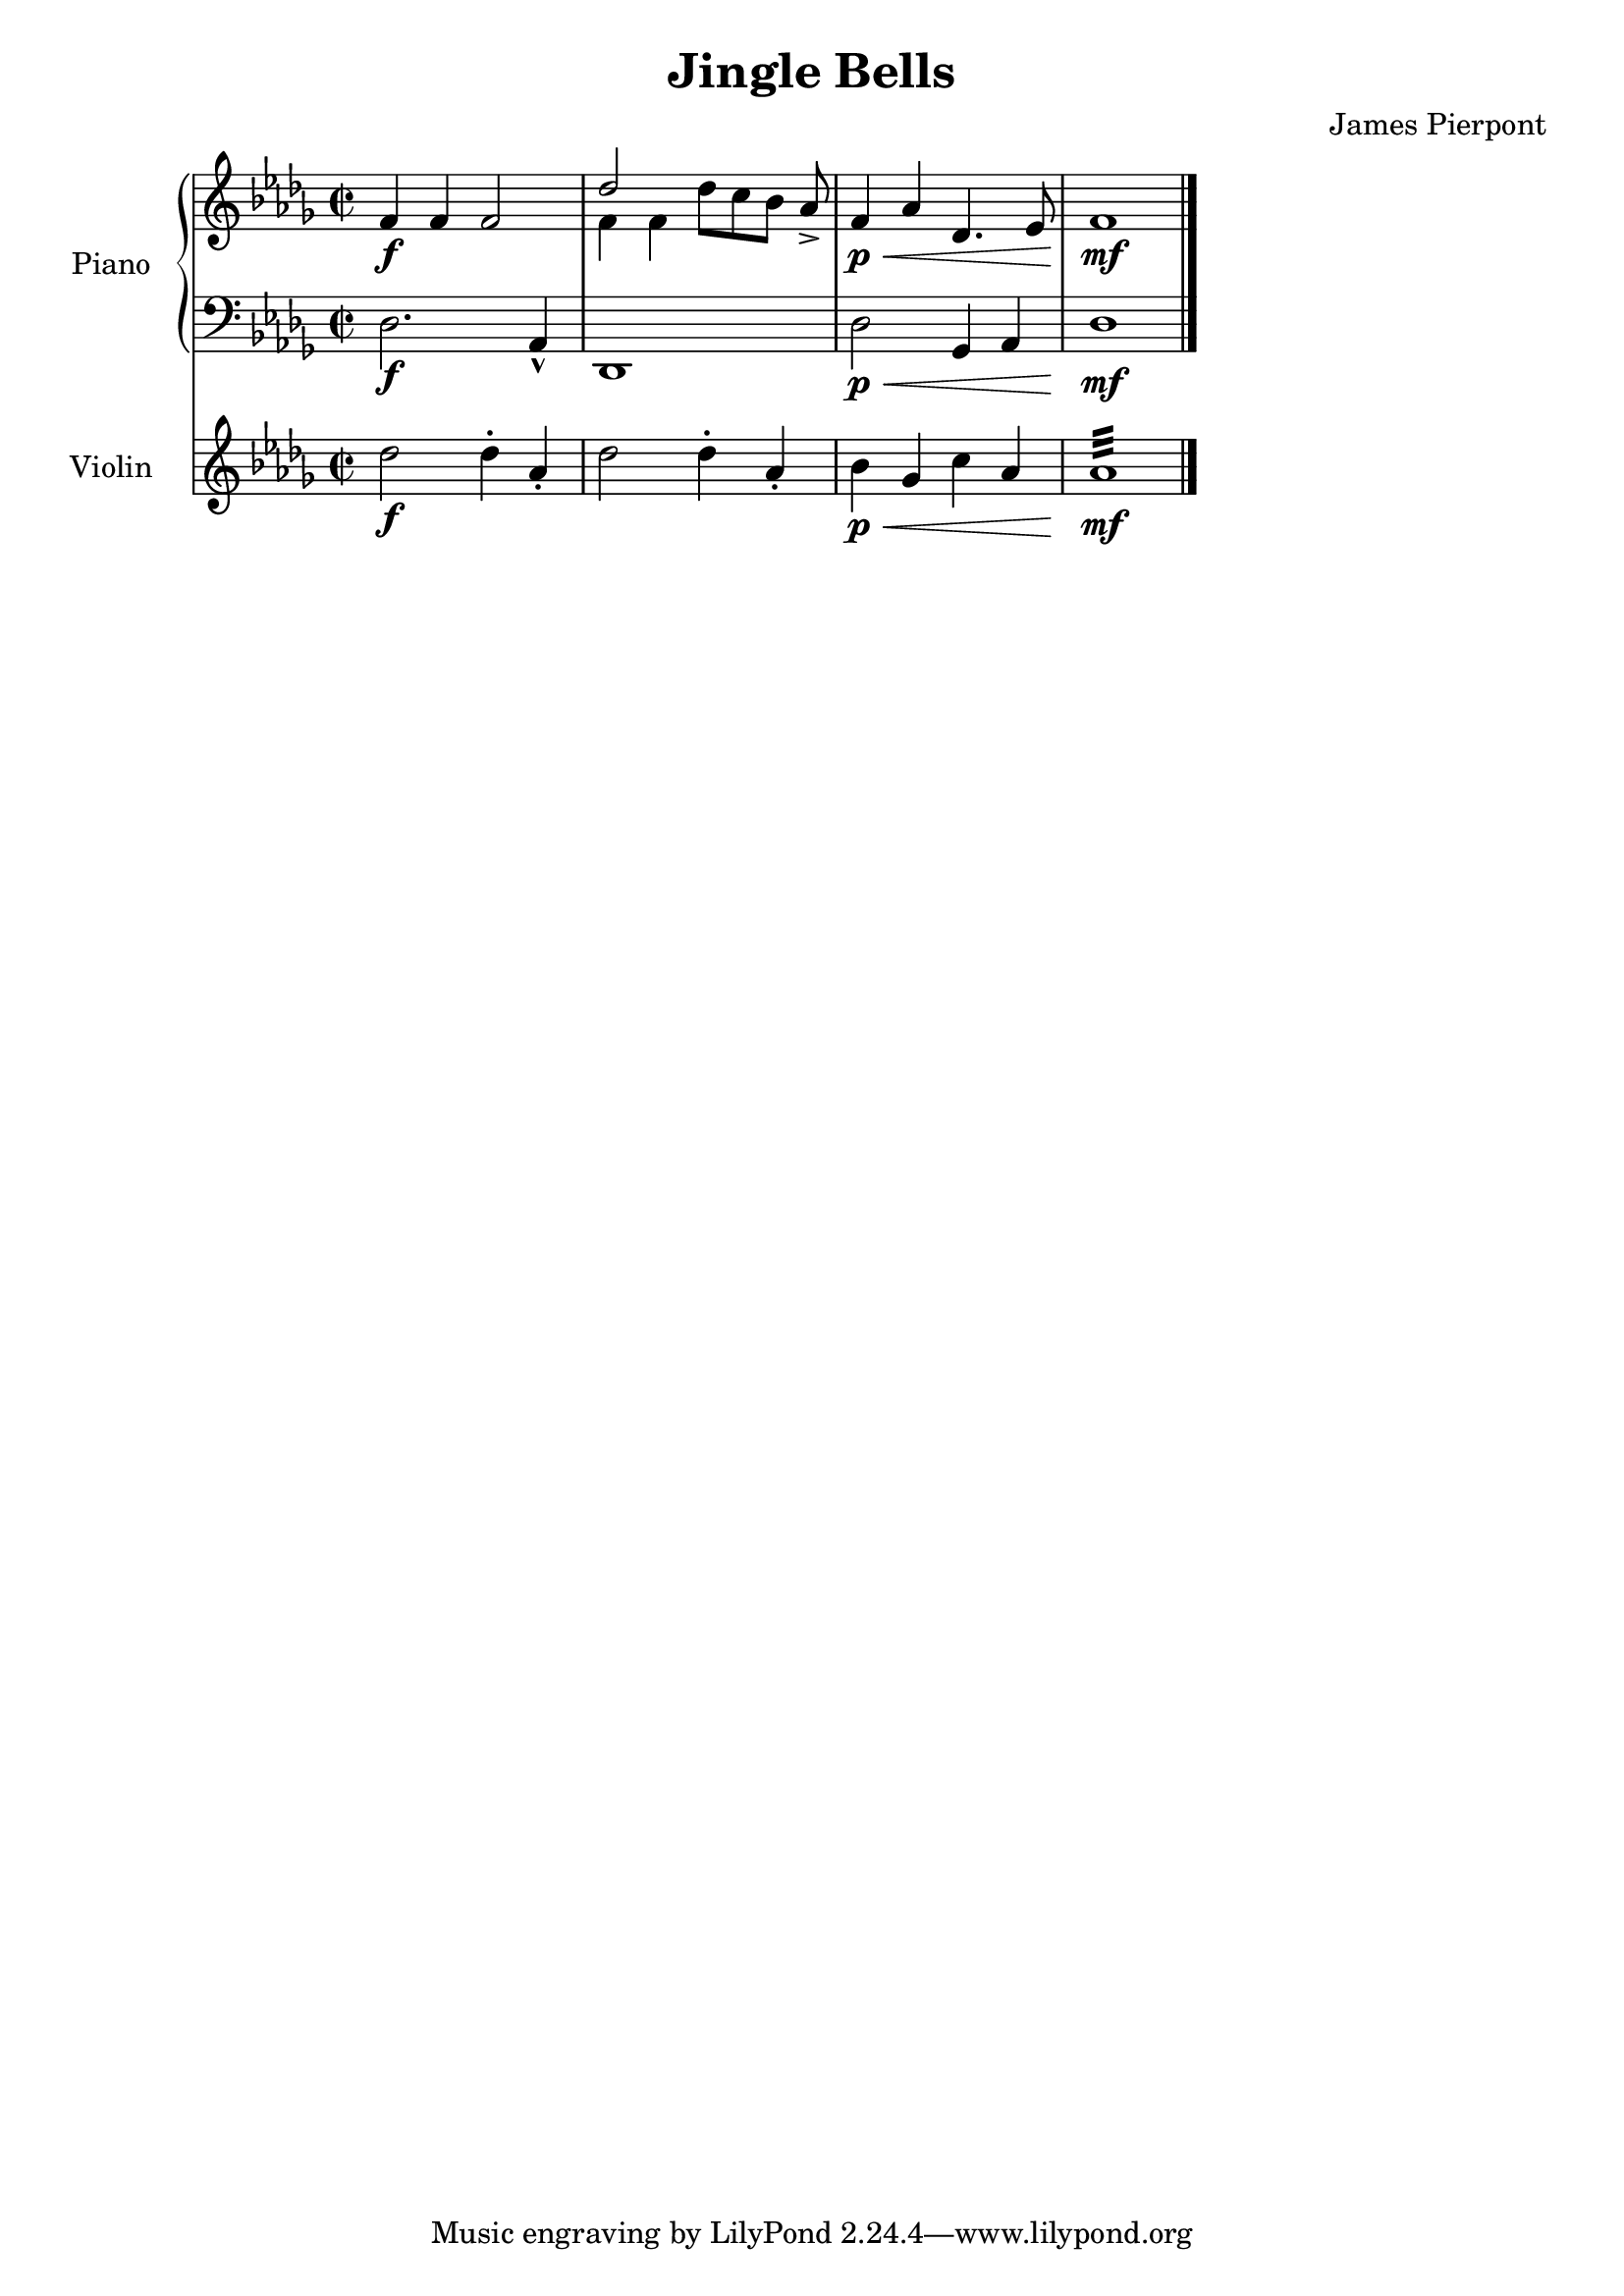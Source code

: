 \version "2.24.1"
\header {
    title = "Jingle Bells"
    subtitle = ""
    composer = "James Pierpont"
}

DSfine = {
  \once \override Score.RehearsalMark #'break-visibility = #'#(#t #t #f)
  \mark \markup { \small "D.S. al fine" }
}

DS = {
  \once \override Score.RehearsalMark #'break-visibility = #'#(#t #t #f)
  \mark \markup { \small "D.S." }
}

DCfine = {
  \once \override Score.RehearsalMark #'break-visibility = #'#(#t #t #f)
  \mark \markup { \small "D.C. al fine" }
}

DCcoda = {
  \once \override Score.RehearsalMark #'break-visibility = #'#(#t #t #f)
  \mark \markup { \small "D.C. al coda" }
}

DScoda = {
  \once \override Score.RehearsalMark #'break-visibility = #'#(#t #t #f)
  \mark \markup { \small "D.S. al coda" }
}

Fine = {
  \once \override Score.RehearsalMark #'break-visibility = #'#(#t #t #f)
  \mark \markup { \small \italic "fine" }
}

GotoCoda = {
  \once \override Score.RehearsalMark #'break-visibility = #'#(#t #t #f)
  \mark \markup { \small "to Coda" \small \musicglyph #"scripts.coda" }
}

Coda = {
  \once \override Score.RehearsalMark #'break-visibility = #'#(#f #t #t)
  \mark \markup { \small \musicglyph #"scripts.coda" }
}

Segno = {
  \once \override Score.RehearsalMark #'break-visibility = #'#(#f #t #t)
  \mark \markup { \small \musicglyph #"scripts.segno" }
}

<<
\new PianoStaff \with {
    instrumentName = "Piano "
    shortInstrumentName = "Pno. "
} <<
    \new Staff {
        \clef treble
\key des \major
\defaultTimeSignature
\time 2/2
{ f'4\f f'4 f'2 }
<<
\new Voice { \voiceOne des''2 }
\new Voice { \voiceTwo f'4 f'4 }
>> \oneVoice

{ des''8_[ c''8 bes'8] aes'8\accent }
{ f'4\p \< aes'4 des'4. ees'8 f'1\mf \bar "|." }
}
    \new Staff {
        \clef bass
\key des \major
{ des2.\f aes,4\marcato des,1 des2\p \< ges,4 aes,4 des1\mf }
}
>>

\new Staff \with {
    instrumentName = "Violin "
    shortInstrumentName = "Vln. "
} {
    \clef treble
\key des \major
{ des''2\f des''4\staccato aes'4\staccato des''2 des''4\staccato aes'4\staccato bes'4\p \< ges'4 c''4 aes'4 aes'1:32 \mf }
}

>>